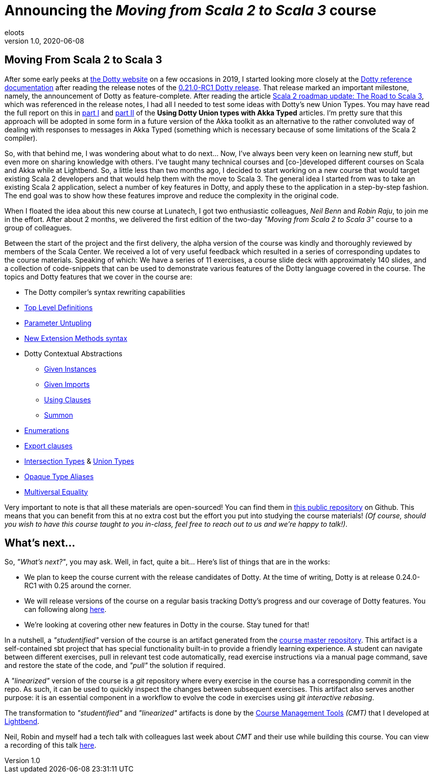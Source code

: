 = Announcing the _Moving from Scala 2 to Scala 3_ course
eloots
v1.0, 2020-06-08
:title: Announcing the Moving from Scala 2 to Scala 3 course
:tags: [dotty, akka, scala]
ifdef::backend-html5[]
:in-between-width: width='85%'
:half-width: width='50%'
:half-size:
:thumbnail: width='60'
endif::[]

== Moving From Scala 2 to Scala 3

After some early peeks at https://dotty.epfl.ch[the Dotty website] on a few
occasions in 2019, I started looking more closely at the
https://dotty.epfl.ch/docs/reference/overview.html[Dotty reference documentation]
after reading the release notes of the https://dotty.epfl.ch/blog/2019/12/20/21th-dotty-milestone-release.html[0.21.0-RC1 Dotty release].
That release marked an important milestone, namely, the announcement of Dotty as
feature-complete. After reading the article https://www.scala-lang.org/2019/12/18/road-to-scala-3.html[Scala 2 roadmap update: The Road to Scala 3], which was
referenced in the release notes, I had all I needed to test some ideas with Dotty's
new Union Types. You may have read the full report on this in https://www.lunatech.com/2020/02/using-dotty-union-types-with-akka-typed[part I] and
https://www.lunatech.com/2020/02/using-dotty-union-types-with-akka-typed-part-ii[part II]
of the ***Using Dotty Union types with Akka Typed*** articles. I'm pretty sure that
this approach will be adopted in some form in a future version of the Akka toolkit
as an alternative to the rather convoluted way of dealing with responses to messages
in Akka Typed (something which is necessary because of some limitations of the Scala
2 compiler).

So, with that behind me, I was wondering about what to do next... Now, I've always
been very keen on learning new stuff, but even more on sharing knowledge with
others. I've taught many technical courses and [co-]developed different courses on
Scala and Akka while at Lightbend. So, a little less than two months ago, I decided
to start working on a new course that would target existing Scala 2 developers and
that would help them with the move to Scala 3. The general idea I started from was
to take an existing Scala 2 application, select a number of key features in Dotty,
and apply these to the application in a step-by-step fashion. The end goal was to
show how these features improve and reduce the complexity in the original code.

When I floated the idea about this new course at Lunatech, I got two enthusiastic
colleagues, _Neil Benn_ and _Robin Raju_, to join me in the effort. After about 2
months, we delivered the first edition of the two-day _"Moving from Scala 2 to Scala
3"_ course to a group of colleagues.

Between the start of the project and the first delivery, the alpha version of the
course was kindly and thoroughly reviewed by members of the Scala Center. We
received a lot of very useful feedback which resulted in a series of corresponding
updates to the course materials. Speaking of which: We have a series of 11
exercises, a course slide deck with approximately 140 slides, and a collection of
code-snippets that can be used to demonstrate various features of the Dotty language
covered in the course. The topics and Dotty features that we cover in the course  are:

* The Dotty compiler's syntax rewriting capabilities
* https://dotty.epfl.ch/docs/reference/dropped-features/package-objects.html[Top Level Definitions]
* https://dotty.epfl.ch/docs/reference/other-new-features/parameter-untupling.html[Parameter Untupling]
* https://dotty.epfl.ch/docs/reference/contextual/extension-methods.html[New Extension Methods syntax]
* Dotty Contextual Abstractions
** https://dotty.epfl.ch/docs/reference/contextual/givens.html[Given Instances]
** https://dotty.epfl.ch/docs/reference/contextual/given-imports.html[Given Imports]
** https://dotty.epfl.ch/docs/reference/contextual/using-clauses.html[Using Clauses]
** https://dotty.epfl.ch/docs/reference/contextual/using-clauses.html#summoning-instances[Summon]
* https://dotty.epfl.ch/docs/reference/enums/enums.html[Enumerations]
* https://dotty.epfl.ch/docs/reference/other-new-features/export.html[Export clauses]
* https://dotty.epfl.ch/docs/reference/new-types/intersection-types.html[Intersection Types] & https://dotty.epfl.ch/docs/reference/new-types/union-types.html[Union Types]
* https://dotty.epfl.ch/docs/reference/other-new-features/opaques.html[Opaque Type Aliases]
* https://dotty.epfl.ch/docs/reference/contextual/multiversal-equality.html[Multiversal Equality]

Very important to note is that all these materials are open-sourced! You can find
them in https://github.com/lunatech-labs/lunatech-scala-2-to-scala3-course[this
public repository] on Github. This means that you can benefit from this at no extra
cost but the effort you put into studying the course materials! _(Of course, should
you wish to have this course taught to you in-class, feel free to reach out to us
and we're happy to talk!)_.

== What's next...

So, _"What's next?"_, you may ask. Well, in fact, quite a bit... Here's list of
things that are in the works:

* We plan to keep the course current with the release candidates of Dotty. At the time of writing, Dotty is at release 0.24.0-RC1 with 0.25 around the corner.
* We will release versions of the course on a regular basis tracking Dotty's progress and our coverage of Dotty features. You can following along https://github.com/lunatech-labs/lunatech-scala-2-to-scala3-course/releases[here].
* We're looking at covering other new features in Dotty in the course. Stay tuned for that!

In a nutshell, a _"studentified"_ version of the course is an artifact generated
from the https://github.com/lunatech-labs/lunatech-scala-2-to-scala3-course/tree/exercises-master/exercises[course master repository].
This artifact is a self-contained sbt project that has special functionality built-in
to provide a friendly learning experience. A student can navigate between different
exercises, pull in relevant test code automatically, read exercise instructions via
a manual page command, save and restore the state of the code, and _"pull"_ the
solution if required.

A _"linearized"_ version of the course is a _git_ repository where every exercise in
the course has a corresponding commit in the repo. As such, it can be used to
quickly inspect the changes between subsequent exercises. This artifact also serves
another purpose: it is an essential component in a workflow to evolve the code in
exercises using _git interactive rebasing_.

The transformation to _"studentified"_  and _"linearized"_ artifacts is done by the
https://github.com/lightbend/course-management-tools[Course Management Tools]
_(CMT)_ that I developed at https://www.lightbend.com[Lightbend].

Neil, Robin and myself had a tech talk with colleagues last week about _CMT_ and
their use while building this course. You can view a recording of this talk 
https://youtu.be/2zmXTGG7Nkg[here].

